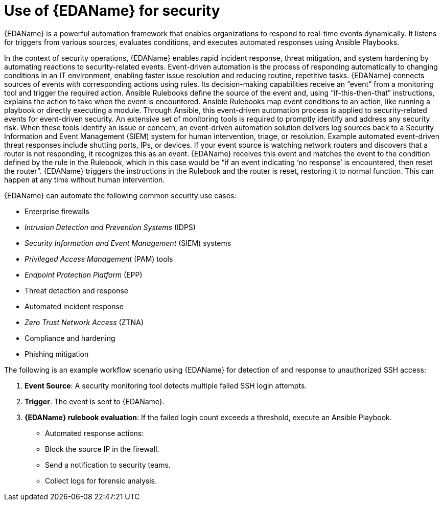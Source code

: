 :_mod-docs-content-type: REFERENCE

[id="ref-use-of-EDA-for-security"]

= Use of {EDAName} for security

[role="_abstract"]
{EDAName} is a powerful automation framework that enables organizations to respond to real-time events dynamically. 
It listens for triggers from various sources, evaluates conditions, and executes automated responses using Ansible Playbooks. 

In the context of security operations, {EDAName} enables rapid incident response, threat mitigation, and system hardening by automating reactions to security-related events.
Event-driven automation is the process of responding automatically to changing conditions in an IT environment, enabling faster issue resolution and reducing routine, repetitive tasks. {EDAName} connects sources of events with corresponding actions using rules. 
Its decision-making capabilities receive an “event” from a monitoring tool and trigger the required action. Ansible Rulebooks define the source of the event and, using “if-this-then-that” instructions, explains the action to take when the event is encountered. 
Ansible Rulebooks map event conditions to an action, like running a playbook or directly executing a module.
Through Ansible, this event-driven automation process is applied to security-related events for event-driven security. 
An extensive set of monitoring tools is required to promptly identify and address any security risk. When these tools identify an issue or concern, an event-driven automation solution delivers log sources back to a Security Information and Event Management (SIEM) system for human intervention, triage, or resolution. Example automated event-driven threat responses include shutting ports, IPs, or devices.
If your event source is watching network routers and discovers that a router is not responding, it recognizes this as an event. 
{EDAName} receives this event and matches the event to the condition defined by the rule in the Rulebook, which in this case would be “if an event indicating ‘no response’ is encountered, then reset the router”. 
{EDAName} triggers the instructions in the Rulebook and the router is reset, restoring it to normal function. 
This can happen at any time without human intervention.

{EDAName} can automate the following common security use cases: 

* Enterprise firewalls
* _Intrusion Detection and Prevention Systems_ (IDPS)
* _Security Information and Event Management_ (SIEM) systems
* _Privileged Access Management_ (PAM) tools
* _Endpoint Protection Platform_ (EPP)
* Threat detection and response
* Automated incident response
* _Zero Trust Network Access_ (ZTNA)
* Compliance and hardening
* Phishing mitigation

The following is an example workflow scenario using {EDAName} for detection of and response to unauthorized SSH access:

. *Event Source*: A security monitoring tool detects multiple failed SSH login attempts.
. *Trigger*: The event is sent to {EDAName}.
. *{EDAName} rulebook evaluation*: If the failed login count exceeds a threshold, execute an Ansible Playbook.
* Automated response actions: 
* Block the source IP in the firewall.
* Send a notification to security teams.
* Collect logs for forensic analysis.